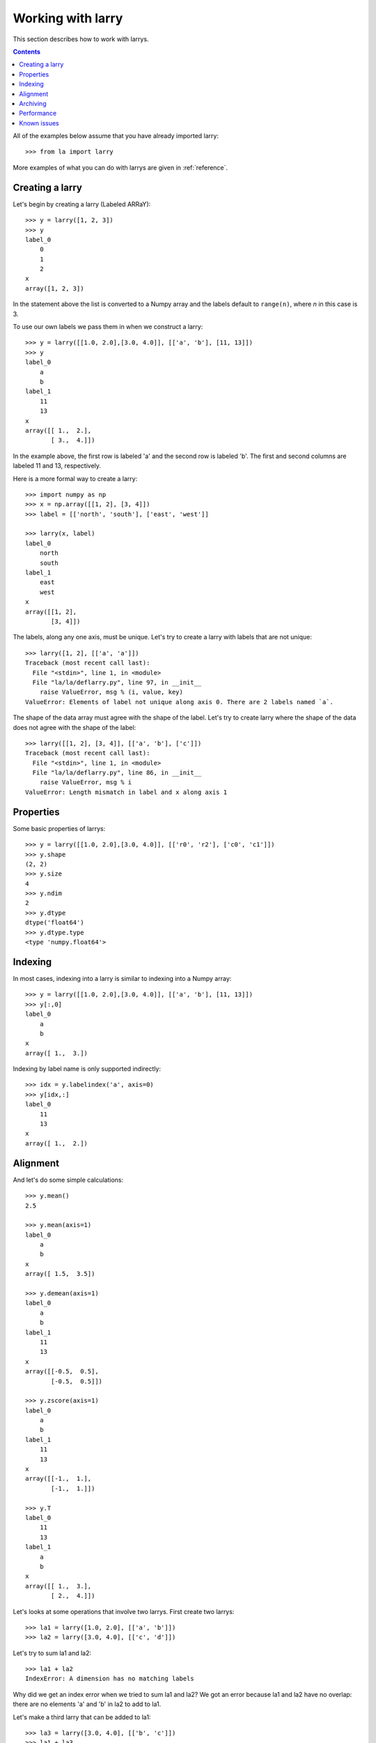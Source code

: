 
==================
Working with larry
==================

This section describes how to work with larrys.

.. contents::

All of the examples below assume that you have already imported larry:
::
    >>> from la import larry
    
More examples of what you can do with larrys are given in :ref:`reference`.    

Creating a larry
----------------

Let's begin by creating a larry (Labeled ARRaY):
::
    >>> y = larry([1, 2, 3])
    >>> y
    label_0
        0
        1
        2
    x
    array([1, 2, 3])
    
In the statement above the list is converted to a Numpy array and the labels
default to ``range(n)``, where *n* in this case is 3.

To use our own labels we pass them in when we construct a larry:
::
    >>> y = larry([[1.0, 2.0],[3.0, 4.0]], [['a', 'b'], [11, 13]])
    >>> y
    label_0
        a
        b
    label_1
        11
        13
    x
    array([[ 1.,  2.],
           [ 3.,  4.]])
           
In the example above, the first row is labeled 'a' and the second row is
labeled 'b'. The first and second columns are labeled 11 and 13, respectively.

Here is a more formal way to create a larry:
::
    >>> import numpy as np
    >>> x = np.array([[1, 2], [3, 4]])
    >>> label = [['north', 'south'], ['east', 'west']]
    
    >>> larry(x, label)
    label_0
        north
        south
    label_1
        east
        west
    x
    array([[1, 2],
           [3, 4]])

The labels, along any one axis, must be unique. Let's try to create a larry
with labels that are not unique:
::
    >>> larry([1, 2], [['a', 'a']])
    Traceback (most recent call last):
      File "<stdin>", line 1, in <module>
      File "la/la/deflarry.py", line 97, in __init__
        raise ValueError, msg % (i, value, key)
    ValueError: Elements of label not unique along axis 0. There are 2 labels named `a`.

The shape of the data array must agree with the shape of the label. Let's try
to create larry where the shape of the data does not agree with the shape of
the label:
::
    >>> larry([[1, 2], [3, 4]], [['a', 'b'], ['c']])
    Traceback (most recent call last):
      File "<stdin>", line 1, in <module>
      File "la/la/deflarry.py", line 86, in __init__
        raise ValueError, msg % i
    ValueError: Length mismatch in label and x along axis 1

Properties
----------

Some basic properties of larrys:
::
    >>> y = larry([[1.0, 2.0],[3.0, 4.0]], [['r0', 'r2'], ['c0', 'c1']])
    >>> y.shape
    (2, 2)
    >>> y.size
    4
    >>> y.ndim
    2
    >>> y.dtype
    dtype('float64')
    >>> y.dtype.type
    <type 'numpy.float64'>    

Indexing
--------

In most cases, indexing into a larry is similar to indexing into a Numpy
array:
::
    >>> y = larry([[1.0, 2.0],[3.0, 4.0]], [['a', 'b'], [11, 13]])
    >>> y[:,0]
    label_0
        a
        b
    x
    array([ 1.,  3.])

    
Indexing by label name is only supported indirectly:
::
    >>> idx = y.labelindex('a', axis=0)
    >>> y[idx,:]
    label_0
        11
        13
    x
    array([ 1.,  2.])

Alignment
---------

And let's do some simple calculations:
::
    >>> y.mean()
    2.5
    
    >>> y.mean(axis=1)
    label_0
        a
        b
    x
    array([ 1.5,  3.5])
    
    >>> y.demean(axis=1)
    label_0
        a
        b
    label_1
        11
        13
    x
    array([[-0.5,  0.5],
           [-0.5,  0.5]])
               
    >>> y.zscore(axis=1)
    label_0
        a
        b
    label_1
        11
        13
    x
    array([[-1.,  1.],
           [-1.,  1.]])
           
    >>> y.T
    label_0
        11
        13
    label_1
        a
        b
    x
    array([[ 1.,  3.],
           [ 2.,  4.]])

Let's looks at some operations that involve two larrys. First create two
larrys:
::
    >>> la1 = larry([1.0, 2.0], [['a', 'b']])
    >>> la2 = larry([3.0, 4.0], [['c', 'd']])
    
Let's try to sum la1 and la2:
::
    >>> la1 + la2
    IndexError: A dimension has no matching labels
    
Why did we get an index error when we tried to sum la1 and la2? We got an
error because la1 and la2 have no overlap: there are no elements 'a' and 'b'
in la2 to add to la1.

Let's make a third larry that can be added to la1:
::
    >>> la3 = larry([3.0, 4.0], [['b', 'c']])
    >>> la1 + la3
    label_0
        b
    x
    array([ 5.])
    
Note that the only overlap between la1 and la3 is the second element of la1
(labeled 'b') with the first element of la3 (also labeled 'b').

Although we cannot sum la1 and la2, we can merge them:
::
    >>> la1.merge(la2)
    label_0
        a
        b
        c
        d
    x
    array([ 1.,  2.,  3.,  4.])
    
Here is an example with two larrys that have full overlap but are not aligned.
In that case larry does the alignment for you:
::
    >>> x1 = larry([[1,2],[3,4]], [['north', 'south'],['east', 'west']])
    >>> x2 = larry([[1,2],[3,4]], [['south', 'north'],['west', 'east']])
    >>> x1 + x2
    label_0
        north
        south
    label_1
        east
        west
    x
    array([[5, 5],
           [5, 5]])

Archiving
---------

The archiving of larrys is described in :ref:`archive`.

Performance
-----------


Known issues
------------




    
    
               

  

        
